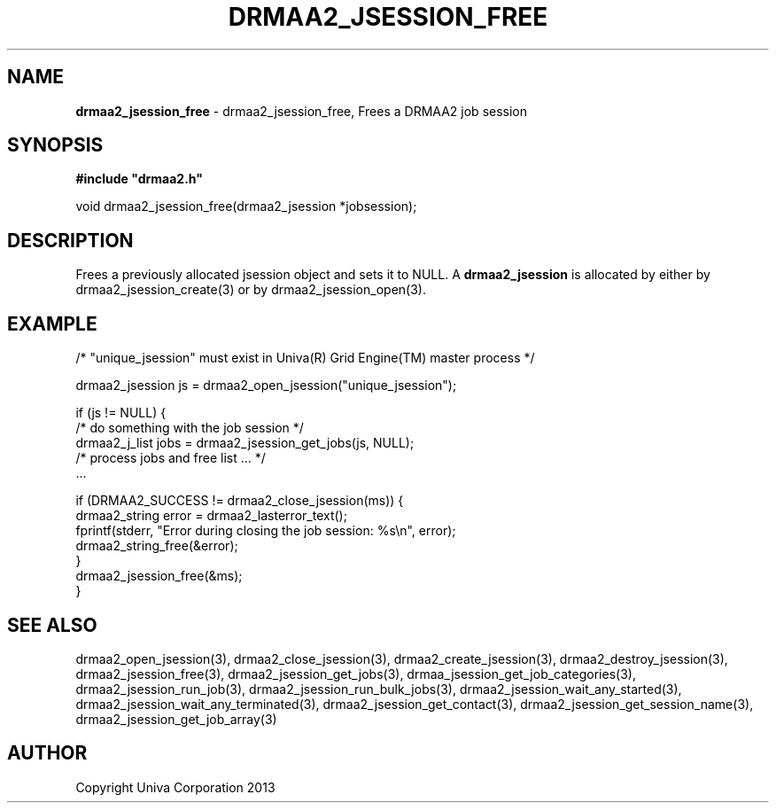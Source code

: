 .\" generated with Ronn/v0.7.3
.\" http://github.com/rtomayko/ronn/tree/0.7.3
.
.TH "DRMAA2_JSESSION_FREE" "3" "June 2014" "Univa Corporation" "DRMAA2 C API"
.
.SH "NAME"
\fBdrmaa2_jsession_free\fR \- drmaa2_jsession_free, Frees a DRMAA2 job session
.
.SH "SYNOPSIS"
\fB#include "drmaa2\.h"\fR
.
.P
void drmaa2_jsession_free(drmaa2_jsession *jobsession);
.
.SH "DESCRIPTION"
Frees a previously allocated jsession object and sets it to NULL\. A \fBdrmaa2_jsession\fR is allocated by either by drmaa2_jsession_create(3) or by drmaa2_jsession_open(3)\.
.
.SH "EXAMPLE"
.
.nf

/* "unique_jsession" must exist in Univa(R) Grid Engine(TM) master process */

drmaa2_jsession js = drmaa2_open_jsession("unique_jsession");

if (js != NULL) {
   /* do something with the job session */
   drmaa2_j_list jobs = drmaa2_jsession_get_jobs(js, NULL);
   /* process jobs and free list \.\.\. */
   \.\.\.

   if (DRMAA2_SUCCESS != drmaa2_close_jsession(ms)) {
      drmaa2_string error = drmaa2_lasterror_text();
      fprintf(stderr, "Error during closing the job session: %s\en", error);
      drmaa2_string_free(&error);
   }
   drmaa2_jsession_free(&ms);
}
.
.fi
.
.SH "SEE ALSO"
drmaa2_open_jsession(3), drmaa2_close_jsession(3), drmaa2_create_jsession(3), drmaa2_destroy_jsession(3), drmaa2_jsession_free(3), drmaa2_jsession_get_jobs(3), drmaa_jsession_get_job_categories(3), drmaa2_jsession_run_job(3), drmaa2_jsession_run_bulk_jobs(3), drmaa2_jsession_wait_any_started(3), drmaa2_jsession_wait_any_terminated(3), drmaa2_jsession_get_contact(3), drmaa2_jsession_get_session_name(3), drmaa2_jsession_get_job_array(3)
.
.SH "AUTHOR"
Copyright Univa Corporation 2013
